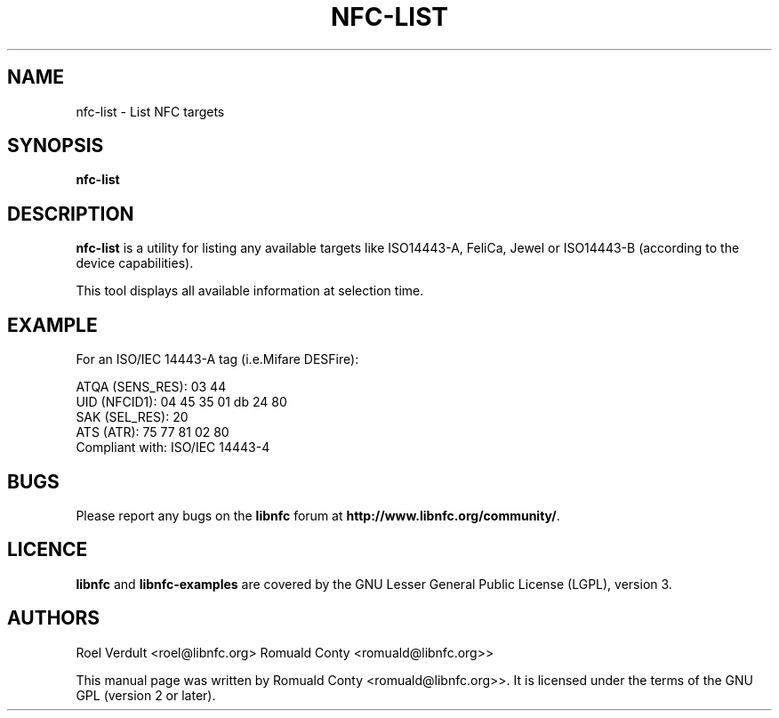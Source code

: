 .TH NFC-LIST 1 "June 26, 2009"
.SH NAME
nfc-list \- List NFC targets
.SH SYNOPSIS
.B nfc-list
.SH DESCRIPTION
.B nfc-list
is a utility for listing any available targets like ISO14443-A, FeliCa, Jewel
or ISO14443-B (according to the device capabilities).

This tool displays all available information at selection time.

.SH EXAMPLE
For an ISO/IEC 14443-A tag (i.e.Mifare DESFire):

    ATQA (SENS_RES): 03  44  
       UID (NFCID1): 04  45  35  01  db  24  80  
      SAK (SEL_RES): 20  
          ATS (ATR): 75  77  81  02  80  
     Compliant with: ISO/IEC 14443-4 

.SH BUGS
Please report any bugs on the
.B libnfc
forum at
.BR http://www.libnfc.org/community/ "."
.SH LICENCE
.B libnfc
and
.B libnfc-examples
are covered by the GNU Lesser General Public License (LGPL), version 3.
.SH AUTHORS
Roel Verdult <roel@libnfc.org>
Romuald Conty <romuald@libnfc.org>>
.PP
This manual page was written by Romuald Conty <romuald@libnfc.org>>.
It is licensed under the terms of the GNU GPL (version 2 or later).
